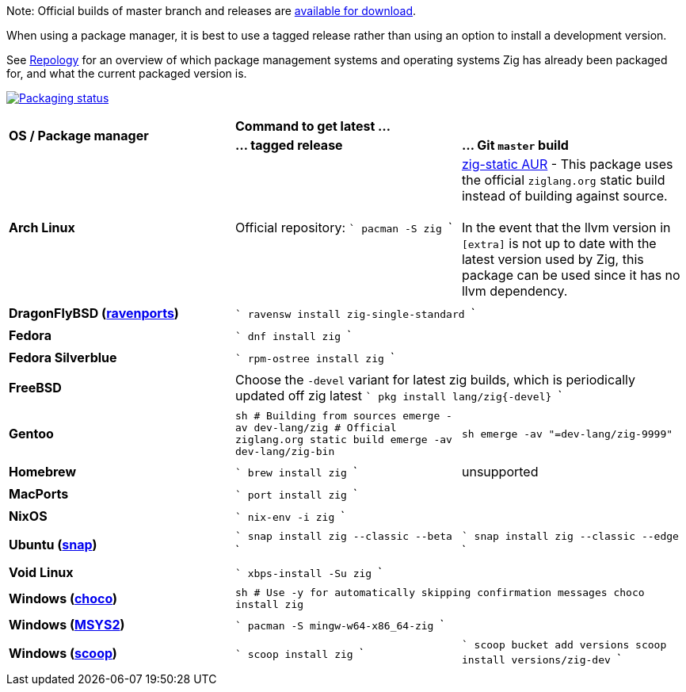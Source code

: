 Note: Official builds of master branch and releases are https://ziglang.org/download/[available for download].

When using a package manager, it is best to use a tagged release rather than
using an option to install a development version.

See https://repology.org/project/zig/versions[Repology] for an overview of which package management systems and operating systems Zig has already been packaged for, and what the current packaged version is.

https://repology.org/project/zig/versions[image:https://repology.org/badge/vertical-allrepos/zig.svg[Packaging status]]

[cols="3"]
|====
.2+^| *OS / Package manager*
 2+^| *Command to get latest ...*
 ^.^| *... tagged release*
 ^.^| *... Git `master` build*


    | **Arch Linux**
    | Official repository:
```
pacman -S zig
```
    | https://aur.archlinux.org/packages/zig-static/[zig-static AUR] -
This package uses the official `ziglang.org` static build instead of building against source. +
 +
In the event that the llvm version in `[extra]` is not up to date with the latest version used by Zig,
this package can be used since it has no llvm dependency.
  3+|

    | **DragonFlyBSD (http://www.ravenports.com/[ravenports])**
 2+^|
```
ravensw install zig-single-standard
```
  3+|

    | **Fedora**
 2+^|
```
dnf install zig
```
  3+|

    | **Fedora Silverblue**
 2+^|
```
rpm-ostree install zig
```
  3+|

    | **FreeBSD**
 2+^| Choose the `-devel` variant for latest zig builds, which is periodically updated off zig latest 
```
pkg install lang/zig{-devel}
```
  3+|

    | **Gentoo**
    |
```sh
# Building from sources
emerge -av dev-lang/zig
# Official ziglang.org static build
emerge -av dev-lang/zig-bin
```
    |
```sh
emerge -av "=dev-lang/zig-9999"
```
  3+|

    | **Homebrew**
    |
```
brew install zig
```
    | unsupported
  3+|

    | **MacPorts**
 2+^|
```
port install zig
```
  3+|

    | **NixOS**
 2+^|
```
nix-env -i zig
```
  3+|

    | **Ubuntu (https://snapcraft.io/zig[snap])**
    |
```
snap install zig --classic --beta
```
    |
```
snap install zig --classic --edge
```
  3+|

    | **Void Linux**
 2+^|
```
xbps-install -Su zig
```
  3+|

    | **Windows (https://chocolatey.org[choco])**
 2+^|
```sh
# Use -y for automatically skipping confirmation messages
choco install zig
```
  3+|

    | **Windows (https://msys2.org[MSYS2])**
 2+^|
```
pacman -S mingw-w64-x86_64-zig
```
  3+|

    | **Windows (http://scoop.sh/[scoop])**
    |
```
scoop install zig
```
    |
```
scoop bucket add versions
scoop install versions/zig-dev
```
  3+|
|====

